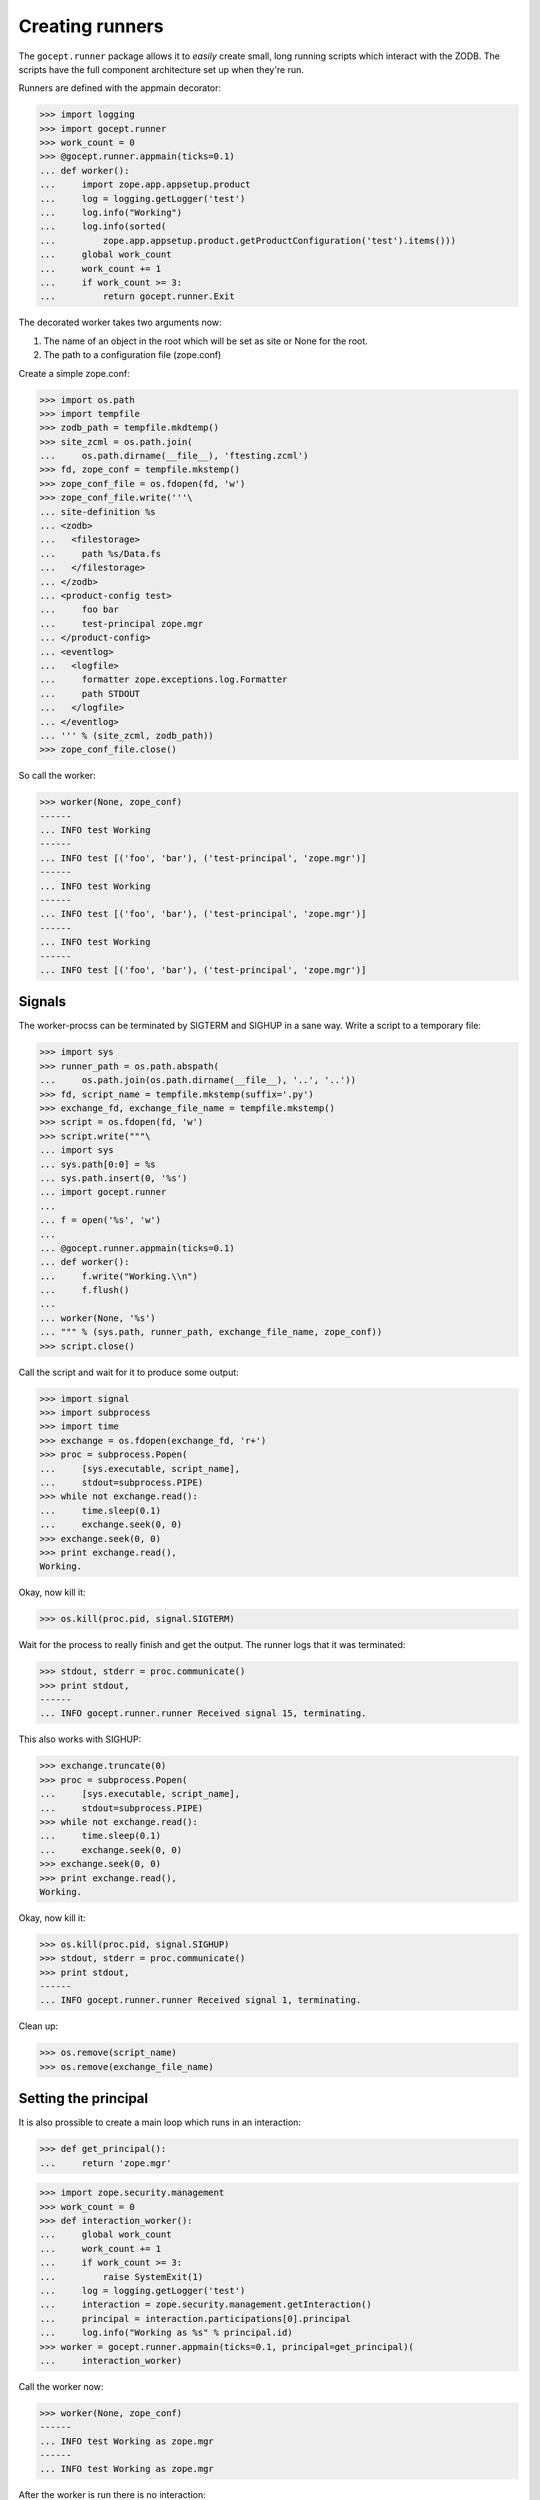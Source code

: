 Creating runners
================

The ``gocept.runner`` package allows it to *easily* create small, long running
scripts which interact with the ZODB. The scripts have the full component
architecture set up when they're run.

Runners are defined with the appmain decorator:

>>> import logging
>>> import gocept.runner
>>> work_count = 0
>>> @gocept.runner.appmain(ticks=0.1)
... def worker():
...     import zope.app.appsetup.product
...     log = logging.getLogger('test')
...     log.info("Working")
...     log.info(sorted(
...         zope.app.appsetup.product.getProductConfiguration('test').items()))
...     global work_count
...     work_count += 1
...     if work_count >= 3:
...         return gocept.runner.Exit


The decorated worker takes two arguments now:

1. The name of an object in the root which will be set as site or None for the
   root.
2. The path to a configuration file (zope.conf)

Create a simple zope.conf:

>>> import os.path
>>> import tempfile
>>> zodb_path = tempfile.mkdtemp()
>>> site_zcml = os.path.join(
...     os.path.dirname(__file__), 'ftesting.zcml')
>>> fd, zope_conf = tempfile.mkstemp()
>>> zope_conf_file = os.fdopen(fd, 'w')
>>> zope_conf_file.write('''\
... site-definition %s
... <zodb>
...   <filestorage>
...     path %s/Data.fs
...   </filestorage>
... </zodb>
... <product-config test>
...     foo bar
...     test-principal zope.mgr
... </product-config>
... <eventlog>
...   <logfile>
...     formatter zope.exceptions.log.Formatter
...     path STDOUT
...   </logfile>
... </eventlog>
... ''' % (site_zcml, zodb_path))
>>> zope_conf_file.close()


So call the worker:

>>> worker(None, zope_conf)
------
... INFO test Working
------
... INFO test [('foo', 'bar'), ('test-principal', 'zope.mgr')]
------
... INFO test Working
------
... INFO test [('foo', 'bar'), ('test-principal', 'zope.mgr')]
------
... INFO test Working
------
... INFO test [('foo', 'bar'), ('test-principal', 'zope.mgr')]



Signals
-------

The worker-procss can be terminated by SIGTERM and SIGHUP in a sane way. Write
a script to a temporary file:

>>> import sys
>>> runner_path = os.path.abspath(
...     os.path.join(os.path.dirname(__file__), '..', '..'))
>>> fd, script_name = tempfile.mkstemp(suffix='.py')
>>> exchange_fd, exchange_file_name = tempfile.mkstemp()
>>> script = os.fdopen(fd, 'w')
>>> script.write("""\
... import sys
... sys.path[0:0] = %s
... sys.path.insert(0, '%s')
... import gocept.runner
...
... f = open('%s', 'w')
...
... @gocept.runner.appmain(ticks=0.1)
... def worker():
...     f.write("Working.\\n")
...     f.flush()
...
... worker(None, '%s')
... """ % (sys.path, runner_path, exchange_file_name, zope_conf))
>>> script.close()


Call the script and wait for it to produce some output:

>>> import signal
>>> import subprocess
>>> import time
>>> exchange = os.fdopen(exchange_fd, 'r+')
>>> proc = subprocess.Popen(
...     [sys.executable, script_name],
...     stdout=subprocess.PIPE)
>>> while not exchange.read():
...     time.sleep(0.1)
...     exchange.seek(0, 0)
>>> exchange.seek(0, 0)
>>> print exchange.read(),
Working.

Okay, now kill it:

>>> os.kill(proc.pid, signal.SIGTERM)

Wait for the process to really finish and get the output. The runner logs that
it was terminated:

>>> stdout, stderr = proc.communicate()
>>> print stdout,
------
... INFO gocept.runner.runner Received signal 15, terminating.


This also works with SIGHUP:

>>> exchange.truncate(0)
>>> proc = subprocess.Popen(
...     [sys.executable, script_name],
...     stdout=subprocess.PIPE)
>>> while not exchange.read():
...     time.sleep(0.1)
...     exchange.seek(0, 0)
>>> exchange.seek(0, 0)
>>> print exchange.read(),
Working.

Okay, now kill it:

>>> os.kill(proc.pid, signal.SIGHUP)
>>> stdout, stderr = proc.communicate()
>>> print stdout,
------
... INFO gocept.runner.runner Received signal 1, terminating.


Clean up:

>>> os.remove(script_name)
>>> os.remove(exchange_file_name)


Setting the principal
---------------------

It is also prossible to create a main loop which runs in an interaction:

>>> def get_principal():
...     return 'zope.mgr'

>>> import zope.security.management
>>> work_count = 0
>>> def interaction_worker():
...     global work_count
...     work_count += 1
...     if work_count >= 3:
...         raise SystemExit(1)
...     log = logging.getLogger('test')
...     interaction = zope.security.management.getInteraction()
...     principal = interaction.participations[0].principal
...     log.info("Working as %s" % principal.id)
>>> worker = gocept.runner.appmain(ticks=0.1, principal=get_principal)(
...     interaction_worker)

Call the worker now:

>>> worker(None, zope_conf)
------
... INFO test Working as zope.mgr
------
... INFO test Working as zope.mgr


After the worker is run there is no interaction:

>>> zope.security.management.queryInteraction() is None
True

It's quite common to read the principal from zope.conf. Therefore there is a
helper which makes this task easier:

>>> work_count = 0
>>> worker = gocept.runner.appmain(
...     ticks=0.1,
...     principal=gocept.runner.from_config('test', 'test-principal'))(
...     interaction_worker)
>>> worker(None, zope_conf)
------
... INFO test Working as zope.mgr
------
... INFO test Working as zope.mgr


Subsites
--------

It is possible to directly work on sites inside the root. The site must already
exist of course, otherwise there will be an error:

>>> worker('a-site', zope_conf)
Traceback (most recent call last):
    ...
KeyError: 'a-site'


Clean up:

>>> import shutil
>>> shutil.rmtree(zodb_path)
>>> os.remove(zope_conf)
